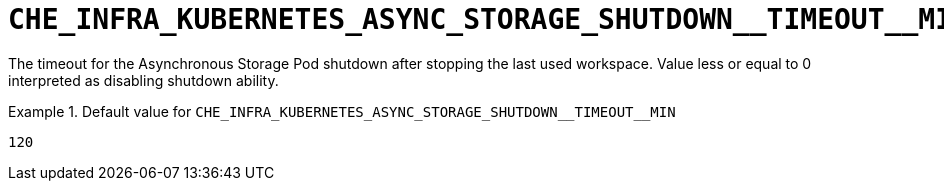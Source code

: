 [id="che_infra_kubernetes_async_storage_shutdown__timeout__min_{context}"]
= `+CHE_INFRA_KUBERNETES_ASYNC_STORAGE_SHUTDOWN__TIMEOUT__MIN+`

The timeout for the Asynchronous Storage Pod shutdown after stopping the last used workspace. Value less or equal to 0 interpreted as disabling shutdown ability.


.Default value for `+CHE_INFRA_KUBERNETES_ASYNC_STORAGE_SHUTDOWN__TIMEOUT__MIN+`
====
----
120
----
====

